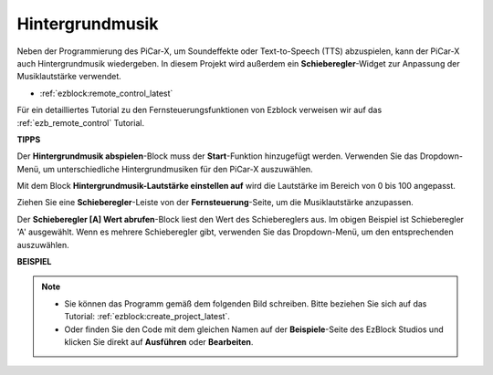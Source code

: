 Hintergrundmusik
======================

Neben der Programmierung des PiCar-X, um Soundeffekte oder Text-to-Speech (TTS) abzuspielen, kann der PiCar-X auch Hintergrundmusik wiedergeben. In diesem Projekt wird außerdem ein **Schieberegler**-Widget zur Anpassung der Musiklautstärke verwendet.

* :ref:`ezblock:remote_control_latest`

Für ein detailliertes Tutorial zu den Fernsteuerungsfunktionen von Ezblock verweisen wir auf das :ref:`ezb_remote_control` Tutorial.

**TIPPS**

.. image:: img/sp210512_152803.png

Der **Hintergrundmusik abspielen**-Block muss der **Start**-Funktion hinzugefügt werden. Verwenden Sie das Dropdown-Menü, um unterschiedliche Hintergrundmusiken für den PiCar-X auszuwählen.

.. image:: img/sp210512_153123.png

Mit dem Block **Hintergrundmusik-Lautstärke einstellen auf** wird die Lautstärke im Bereich von 0 bis 100 angepasst.

.. image:: img/sp210512_154708.png

Ziehen Sie eine **Schieberegler**-Leiste von der **Fernsteuerung**-Seite, um die Musiklautstärke anzupassen.

.. image:: img/sp210512_154259.png

Der **Schieberegler [A] Wert abrufen**-Block liest den Wert des Schiebereglers aus. Im obigen Beispiel ist Schieberegler 'A' ausgewählt. Wenn es mehrere Schieberegler gibt, verwenden Sie das Dropdown-Menü, um den entsprechenden auszuwählen.

**BEISPIEL**

.. note::

    * Sie können das Programm gemäß dem folgenden Bild schreiben. Bitte beziehen Sie sich auf das Tutorial: :ref:`ezblock:create_project_latest`.
    * Oder finden Sie den Code mit dem gleichen Namen auf der **Beispiele**-Seite des EzBlock Studios und klicken Sie direkt auf **Ausführen** oder **Bearbeiten**.

.. image:: img/sp210512_155406.png

